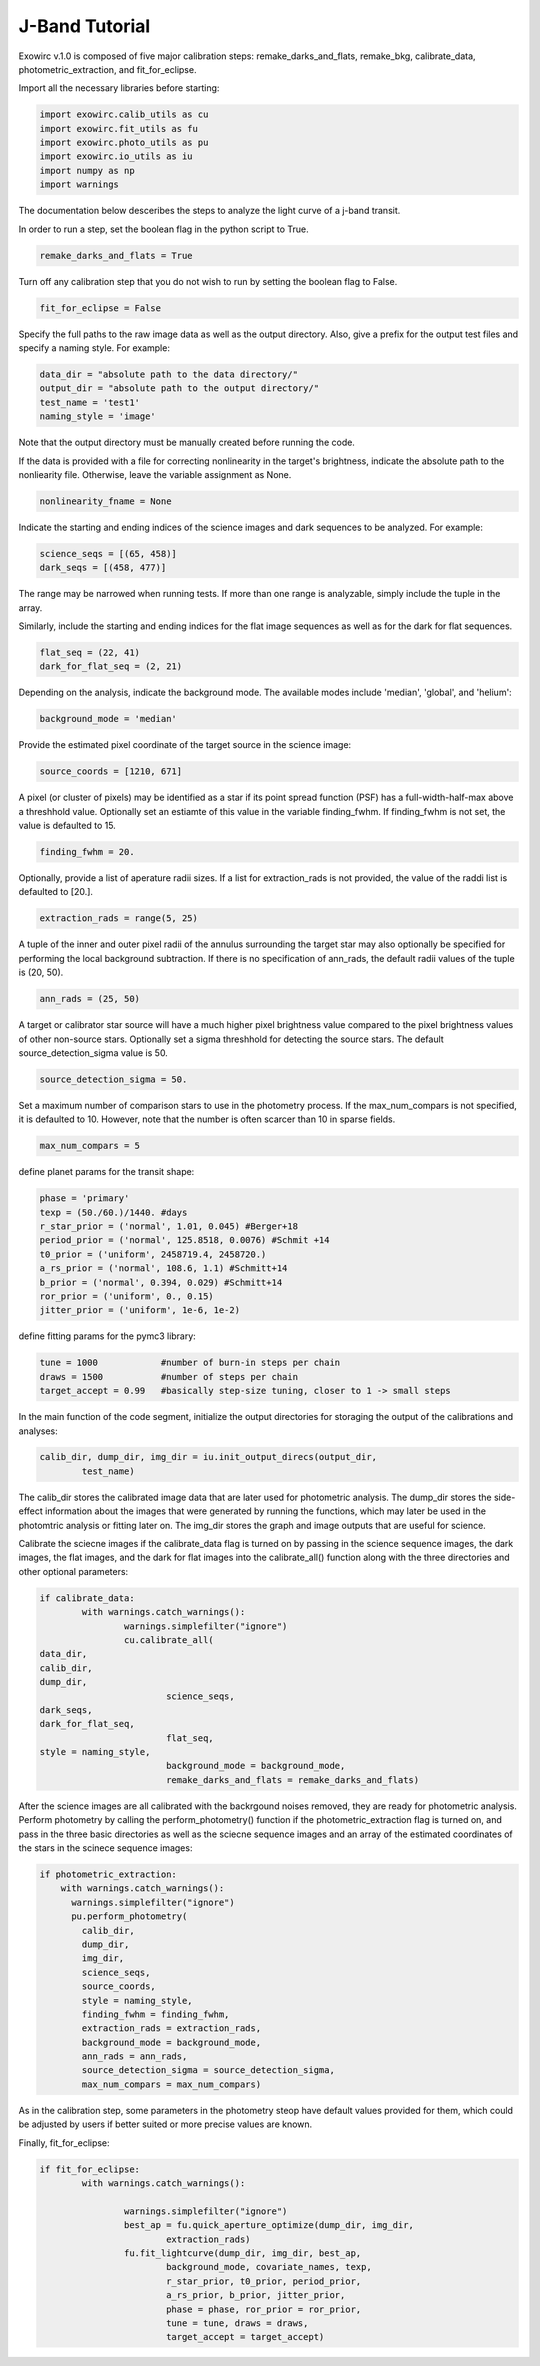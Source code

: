 J-Band Tutorial
***************

Exowirc v.1.0 is composed of five major calibration steps: remake_darks_and_flats, remake_bkg, calibrate_data, photometric_extraction, and fit_for_eclipse. 

Import all the necessary libraries before starting:

.. code-block:: Python

  import exowirc.calib_utils as cu
  import exowirc.fit_utils as fu
  import exowirc.photo_utils as pu
  import exowirc.io_utils as iu
  import numpy as np
  import warnings

The documentation below desceribes the steps to analyze the light curve of a j-band transit.

In order to run a step, set the boolean flag in the python script to True.

.. code-block:: Python

  remake_darks_and_flats = True

Turn off any calibration step that you do not wish to run by setting the boolean flag to False.

.. code-block:: Python

  fit_for_eclipse = False

Specify the full paths to the raw image data as well as the output directory. Also, give a prefix for the output test files and specify a naming style. For example:

.. code-block:: Python

  data_dir = "absolute path to the data directory/"
  output_dir = "absolute path to the output directory/"
  test_name = 'test1'
  naming_style = 'image'

Note that the output directory must be manually created before running the code.

If the data is provided with a file for correcting nonlinearity in the target's brightness, indicate the absolute path to the nonliearity file. Otherwise, leave the variable assignment as None.

.. code-block:: Python

  nonlinearity_fname = None

Indicate the starting and ending indices of the science images and dark sequences to be analyzed. For example:

.. code-block:: Python

  science_seqs = [(65, 458)]  
  dark_seqs = [(458, 477)] 

The range may be narrowed when running tests. If more than one range is analyzable, simply include the tuple in the array.

Similarly, include the starting and ending indices for the flat image sequences as well as for the dark for flat sequences.

.. code-block:: Python

  flat_seq = (22, 41)
  dark_for_flat_seq = (2, 21)

Depending on the analysis, indicate the background mode. The available modes include 'median', 'global', and 'helium':

.. code-block:: Python

  background_mode = 'median'

Provide the estimated pixel coordinate of the target source in the science image:

.. code-block:: Python

  source_coords = [1210, 671]

A pixel (or cluster of pixels) may be identified as a star if its point spread function (PSF) has a full-width-half-max above a threshhold value. Optionally set an estiamte of this value in the variable finding_fwhm. If finding_fwhm is not set, the value is defaulted to 15.

.. code-block:: Python

  finding_fwhm = 20.

Optionally, provide a list of aperature radii sizes. If a list for extraction_rads is not provided, the value of the raddi list is defaulted to [20.].

.. code-block:: Python

  extraction_rads = range(5, 25)

A tuple of the inner and outer pixel radii of the annulus surrounding the target star may also optionally be specified for performing the local background subtraction. If there is no specification of ann_rads, the default radii values of the tuple is (20, 50).

.. code-block:: Python

  ann_rads = (25, 50)

A target or calibrator star source will have a much higher pixel brightness value compared to the pixel brightness values of other non-source stars. Optionally set a sigma threshhold for detecting the source stars. The default source_detection_sigma value is 50.

.. code-block:: Python

  source_detection_sigma = 50.

Set a maximum number of comparison stars to use in the photometry process. If the max_num_compars is not specified, it is defaulted to 10. However, note that the number is often scarcer than 10 in sparse fields.

.. code-block:: Python

  max_num_compars = 5


define planet params for the transit shape:

.. code-block:: Python

  phase = 'primary'
  texp = (50./60.)/1440. #days
  r_star_prior = ('normal', 1.01, 0.045) #Berger+18
  period_prior = ('normal', 125.8518, 0.0076) #Schmit +14
  t0_prior = ('uniform', 2458719.4, 2458720.)
  a_rs_prior = ('normal', 108.6, 1.1) #Schmitt+14
  b_prior = ('normal', 0.394, 0.029) #Schmitt+14
  ror_prior = ('uniform', 0., 0.15)
  jitter_prior = ('uniform', 1e-6, 1e-2)

define fitting params for the pymc3 library:

.. code-block:: Python

  tune = 1000            #number of burn-in steps per chain
  draws = 1500           #number of steps per chain
  target_accept = 0.99   #basically step-size tuning, closer to 1 -> small steps



In the main function of the code segment, initialize the output directories for storaging the output of the calibrations and analyses:

.. code-block:: Python

  	calib_dir, dump_dir, img_dir = iu.init_output_direcs(output_dir,
		test_name)

The calib_dir stores the calibrated image data that are later used for photometric analysis. The dump_dir stores the side-effect information about the images that were generated by running the functions, which may later be used in the photomtric analysis or fitting later on. The img_dir stores the graph and image outputs that are useful for science.

Calibrate the sciecne images if the calibrate_data flag is turned on by passing in the science sequence images, the dark images, the flat images, and the dark for flat images into the calibrate_all() function along with the three directories and other optional parameters:

.. code-block:: Python

	if calibrate_data:
		with warnings.catch_warnings():
			warnings.simplefilter("ignore")
			cu.calibrate_all(
        data_dir, 
        calib_dir, 
        dump_dir,
				science_seqs, 
        dark_seqs, 
        dark_for_flat_seq,
				flat_seq, 
        style = naming_style, 
				background_mode = background_mode,
				remake_darks_and_flats = remake_darks_and_flats)

After the science images are all calibrated with the backrgound noises removed, they are ready for photometric analysis. Perform photometry by calling the perform_photometry() function if the photometric_extraction flag is turned on, and pass in the three basic directories as well as the sciecne sequence images and an array of the estimated coordinates of the stars in the scinece sequence images:

.. code-block:: Python

  if photometric_extraction:
      with warnings.catch_warnings():
        warnings.simplefilter("ignore")
        pu.perform_photometry(
          calib_dir, 
          dump_dir, 
          img_dir,
          science_seqs, 
          source_coords,
          style = naming_style,
          finding_fwhm = finding_fwhm, 
          extraction_rads = extraction_rads,
          background_mode = background_mode,
          ann_rads = ann_rads,
          source_detection_sigma = source_detection_sigma,
          max_num_compars = max_num_compars)

As in the calibration step, some parameters in the photometry steop have default values provided for them, which could be adjusted by users if better suited or more precise values are known.

Finally, fit_for_eclipse:

.. code-block:: Python

  	if fit_for_eclipse:
		with warnings.catch_warnings():
			
			warnings.simplefilter("ignore")
			best_ap = fu.quick_aperture_optimize(dump_dir, img_dir, 
				extraction_rads)
			fu.fit_lightcurve(dump_dir, img_dir, best_ap,
				background_mode, covariate_names, texp,
				r_star_prior, t0_prior, period_prior,
				a_rs_prior, b_prior, jitter_prior,
				phase = phase, ror_prior = ror_prior,
				tune = tune, draws = draws, 
				target_accept = target_accept)